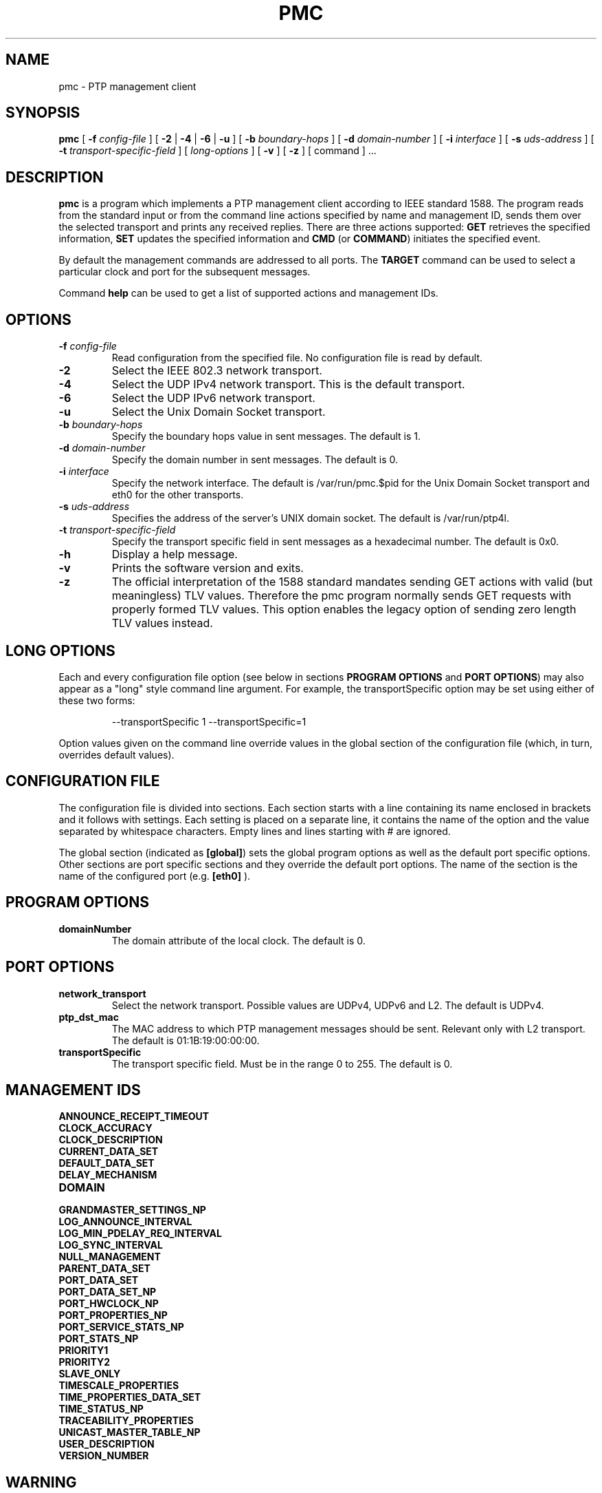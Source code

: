 .TH PMC 8 "February 2023" "linuxptp"
.SH NAME
pmc \- PTP management client

.SH SYNOPSIS
.B pmc
[
.BI \-f " config-file"
] [
.B \-2
|
.B \-4
|
.B \-6
|
.B \-u
] [
.BI \-b " boundary-hops"
] [
.BI \-d " domain-number"
] [
.BI \-i " interface"
] [
.BI \-s " uds-address"
] [
.BI \-t " transport-specific-field"
] [
.I long-options
] [
.B \-v
] [
.B \-z
] [ command ] ...

.SH DESCRIPTION
.B pmc
is a program which implements a PTP management client according to IEEE
standard 1588. The program reads from the standard input or from the command
line actions specified by name and management ID, sends them over the selected
transport and prints any received replies. There are three actions supported:
.B GET
retrieves the specified information,
.B SET
updates the specified information and
.B CMD
(or
.BR COMMAND )
initiates the specified event.

By default the management commands are addressed to all ports. The
.B TARGET
command can be used to select a particular clock and port for the
subsequent messages.

Command
.B help
can be used to get a list of supported actions and management IDs.

.SH OPTIONS
.TP
.BI \-f " config-file"
Read configuration from the specified file. No configuration file is read by
default.
.TP
.B \-2
Select the IEEE 802.3 network transport.
.TP
.B \-4
Select the UDP IPv4 network transport. This is the default transport.
.TP
.B \-6
Select the UDP IPv6 network transport.
.TP
.B \-u
Select the Unix Domain Socket transport.
.TP
.BI \-b " boundary-hops"
Specify the boundary hops value in sent messages. The default is 1.
.TP
.BI \-d " domain-number"
Specify the domain number in sent messages. The default is 0.
.TP
.BI \-i " interface"
Specify the network interface. The default is /var/run/pmc.$pid for the Unix Domain
Socket transport and eth0 for the other transports.
.TP
.BI \-s " uds-address"
Specifies the address of the server's UNIX domain socket.
The default is /var/run/ptp4l.
.TP
.BI \-t " transport-specific-field"
Specify the transport specific field in sent messages as a hexadecimal number.
The default is 0x0.
.TP
.B \-h
Display a help message.
.TP
.B \-v
Prints the software version and exits.
.TP
.B \-z
The official interpretation of the 1588 standard mandates sending
GET actions with valid (but meaningless) TLV values. Therefore the
pmc program normally sends GET requests with properly formed TLV
values. This option enables the legacy option of sending zero
length TLV values instead.

.SH LONG OPTIONS

Each and every configuration file option (see below in sections
.BR PROGRAM\ OPTIONS
and
.BR PORT\ OPTIONS )
may also appear
as a "long" style command line argument. For example, the transportSpecific
option may be set using either of these two forms:

.RS
\f(CW\-\-transportSpecific 1   \-\-transportSpecific=1\fP
.RE

Option values given on the command line override values in the global
section of the configuration file (which, in turn, overrides default
values).

.SH CONFIGURATION FILE

The configuration file is divided into sections. Each section starts with a
line containing its name enclosed in brackets and it follows with settings.
Each setting is placed on a separate line, it contains the name of the
option and the value separated by whitespace characters. Empty lines and lines
starting with # are ignored.

The global section (indicated as
.BR [global] )
sets the global program options as well as the default port specific options.
Other sections are port specific sections and they override the default port
options. The name of the section is the name of the configured port (e.g.
.BR [eth0]
).

.SH PROGRAM OPTIONS
.TP
.B domainNumber
The domain attribute of the local clock. The default is 0.

.SH PORT OPTIONS

.TP
.B network_transport
Select the network transport. Possible values are UDPv4, UDPv6 and L2. The default
is UDPv4.

.TP
.B ptp_dst_mac
The MAC address to which PTP management messages should be sent. Relevant only with L2 transport. The default is 01:1B:19:00:00:00.

.TP
.B transportSpecific
The transport specific field. Must be in the range 0 to 255.
The default is 0.

.SH MANAGEMENT IDS

.TP
.B ANNOUNCE_RECEIPT_TIMEOUT
.TP
.B CLOCK_ACCURACY
.TP
.B CLOCK_DESCRIPTION
.TP
.B CURRENT_DATA_SET
.TP
.B DEFAULT_DATA_SET
.TP
.B DELAY_MECHANISM
.TP
.B DOMAIN
.TP
.B GRANDMASTER_SETTINGS_NP
.TP
.B LOG_ANNOUNCE_INTERVAL
.TP
.B LOG_MIN_PDELAY_REQ_INTERVAL
.TP
.B LOG_SYNC_INTERVAL
.TP
.B NULL_MANAGEMENT
.TP
.B PARENT_DATA_SET
.TP
.B PORT_DATA_SET
.TP
.B PORT_DATA_SET_NP
.TP
.B PORT_HWCLOCK_NP
.TP
.B PORT_PROPERTIES_NP
.TP
.B PORT_SERVICE_STATS_NP
.TP
.B PORT_STATS_NP
.TP
.B PRIORITY1
.TP
.B PRIORITY2
.TP
.B SLAVE_ONLY
.TP
.B TIMESCALE_PROPERTIES
.TP
.B TIME_PROPERTIES_DATA_SET
.TP
.B TIME_STATUS_NP
.TP
.B TRACEABILITY_PROPERTIES
.TP
.B UNICAST_MASTER_TABLE_NP
.TP
.B USER_DESCRIPTION
.TP
.B VERSION_NUMBER

.SH WARNING

Be cautious when the same configuration file is used for both ptp4l
and pmc.  Keep in mind that values specified in the configuration file
take precedence over their default values. If a certain option which
is common to ptp4l and pmc is specified to a non-default value in the
configuration file (e.g. for ptp4l), then this non-default value
applies also for pmc. This might be not what is expected.

To avoid securely these unexpected behaviour, different configuration files
for ptp4l and pmc are recommended.

.SH SEE ALSO
.BR ptp4l (8)
